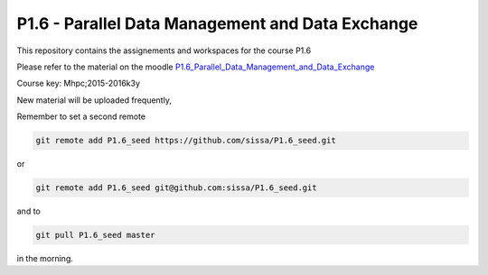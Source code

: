 P1.6 - Parallel Data Management and Data Exchange
=======================================================================

This repository contains the assignements and workspaces for the
course P1.6

Please refer to the material on the moodle P1.6_Parallel_Data_Management_and_Data_Exchange_

Course key:  Mhpc;2015-2016k3y

New material will be uploaded frequently,

Remember to set a second remote

.. code::

  git remote add P1.6_seed https://github.com/sissa/P1.6_seed.git

or

.. code::

  git remote add P1.6_seed git@github.com:sissa/P1.6_seed.git

and to

.. code::

  git pull P1.6_seed master 

in the morning.


.. _P1.6_Parallel_Data_Management_and_Data_Exchange: http://elearn.mhpc.it/moodle/course/view.php?id=31

